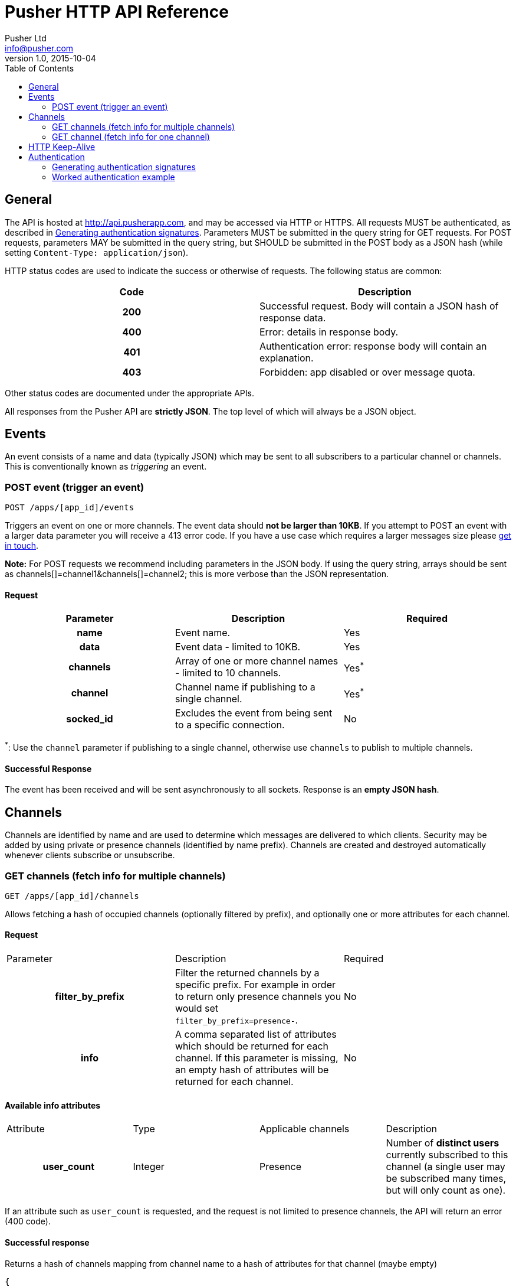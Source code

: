= Pusher HTTP API Reference
Pusher Ltd <info@pusher.com>
v1.0, 2015-10-04
:page-layout: base
:page-javascripts: [view-result]
:description: This document lists all API methods, and details the authentication mechanism.
:keywords: pusher, http, api, reference
:toc:
:toc-placement!:
:experimental:
:table-caption!:
:example-caption!:
:figure-caption!:
ifndef::awestruct[]
:idprefix:
:idseparator: -
endif::awestruct[]
:linkattrs:
// URLs
:docs: https://pusher.com/docs

toc::[]

== General

The API is hosted at http://api.pusherapp.com, and may be accessed via HTTP or HTTPS.
All requests MUST be authenticated, as described in <<auth-signature>>.
Parameters MUST be submitted in the query string for GET requests. For POST requests, parameters MAY be submitted in the query string, but SHOULD be submitted in the POST body as a JSON hash (while setting `Content-Type: application/json`).


HTTP status codes are used to indicate the success or otherwise of requests. The following status are common:

|===
|Code   |Description

h|200   |Successful request. Body will contain a JSON hash of response data.
h|400   |Error: details in response body.
h|401   |Authentication error: response body will contain an explanation.
h|403   |Forbidden: app disabled or over message quota.
|===

Other status codes are documented under the appropriate APIs.

All responses from the Pusher API are *strictly JSON*. The top level of which will always be a JSON object.

== Events

An event consists of a name and data (typically JSON) which may be sent to all subscribers to a particular channel or channels. This is conventionally known as _triggering_ an event.

=== POST event (trigger an event)

----
POST /apps/[app_id]/events
----

Triggers an event on one or more channels.
The event data should *not be larger than 10KB*. If you attempt to POST an event with a larger data parameter you will receive a 413 error code. If you have a use case which requires a larger messages size please https://support.pusher.com[get in touch].

*Note:* For POST requests we recommend including parameters in the JSON body. If using the query string, arrays should be sent as channels[]=channel1&amp;channels[]=channel2; this is more verbose than the JSON representation.

==== Request

|===
|Parameter  |Description |Required

h|name      |Event name.  |Yes
h|data      |Event data - limited to 10KB. |Yes
h|channels  |Array of one or more channel names - limited to 10 channels. |Yes^*^
h|channel   |Channel name if publishing to a single channel. |Yes^*^
h|socked_id |Excludes the event from being sent to a specific connection. |No
|===

^*^: Use the `channel` parameter if publishing to a single channel, otherwise use `channels` to publish to multiple channels.

==== Successful Response

The event has been received and will be sent asynchronously to all sockets. Response is an *empty JSON hash*.

== Channels

Channels are identified by name and are used to determine which messages are delivered to which clients. Security may be added by using private or presence channels (identified by name prefix). Channels are created and destroyed automatically whenever clients subscribe or unsubscribe.

=== GET channels (fetch info for multiple channels)

----
GET /apps/[app_id]/channels
----
Allows fetching a hash of occupied channels (optionally filtered by prefix), and optionally one or more attributes for each channel.

==== Request

|===
|Parameter         |Description |Required
h|filter_by_prefix |Filter the returned channels by a specific prefix. For example in order to return only presence channels you would set `filter_by_prefix=presence-`. |No
h|info             |A comma separated list of attributes which should be returned for each channel. If this parameter is missing, an empty hash of attributes will be returned for each channel. |No
|===

==== Available info attributes

|===
|Attribute      |Type       |Applicable channels |Description
h|user_count    |Integer    |Presence            |Number of *distinct users* currently subscribed to this channel (a single user may be subscribed many times, but will only count as one).
|===

If an attribute such as `user_count` is requested, and the request is not limited to presence channels, the API will return an error (400 code).

==== Successful response

Returns a hash of channels mapping from channel name to a hash of attributes for that channel (maybe empty)

[source, json]
----
{
  "channels": {
    "presence-foobar": {
      user_count: 42
    },
    "presence-another": {
      user_count: 123
    }
  }
}
----

=== GET channel (fetch info for one channel)

----
GET /apps/[app_id]/channels/[channel_name]
----

Fetch one or some attributes for a given channel.

==== Request

|===
|Parameter |Description
h|info     |A comma separated list of attributes which should be returned for the channel. See the table below for a list of available attributes, and for which channel types.
|===

==== Available info attributes

|===
|Attribute           |Type    |Applicable channels |Description
h|user_count         |Integer |Presence            |Number of *distinct users* currently subscribed to this channel (a single user may be subscribed many times, but will only count as one).
h|subscription_count |Integer |All                 |[BETA] Number of connections currently subscribed to this channel. This attribute is not available by default; please contact support@pusher.com if you would like to beta test this feature.
|===

Requesting an attribute which is not available for the requested channel will return an error (for example requesting the `user_count` for a public channel).

==== Successful response

Returns a hash describing the state of the channel. The occupied status is always reported, as well as any requested attributes.

[source, json]
----
{
  occupied: true,
  user_count: 42,
  subscription_count: 42
}
----

== HTTP Keep-Alive

The Pusher API supports
https://en.wikipedia.org/wiki/HTTP_persistent_connection[HTTP Keep-Alive].
HTTP client libraries that implement this feature are able to re-use a
single TCP connection to send multiple HTTP requests thus avoiding the
overhead of the TCP connection (typically 100-200ms) between each subsequent request.

In scenarios where many requests are sent at the same time this can improve
the throughput and decrease the load on the machine that is sending those
requests.

== Authentication

The following query parameters must be included with all requests, and are used to authenticate the request

|===
|Parameter       |Description
h|auth_key       |Your application key.
h|auth_timestamp |The number of seconds since January 1, 1970 00:00:00 GMT. The server will only accept requests where the timestamp is within 600s of the current time.
h|auth_version   |Authentication version, currently 1.0.
h|body_md5       |If the request body is nonempty (for example for POST requests to `/events`), this parameter must contain the hexadecimal MD5 hash of the body.
|===

Once all the above parameters have been added to the request, a signature is calculated - `auth_signature`, described below.

[[auth-signature]]
=== Generating authentication signatures

The signature is a HMAC SHA256 hex digest. This is generated by signing a string made up of the following components concatenated with newline characters `\n`.

* The uppercase request method (e.g. `POST`).
* The request path (e.g. `/some/resource`).
* The query parameters sorted by key, with keys converted to lowercase, then joined as in the query string. Note that the string must not be url escaped (e.g. given the keys `auth_key`: `foo`, `Name`: `Something else`, you get `auth_key=foo&name=Something else`).

See below for a worked example.

=== Worked authentication example

Assume that we wish to trigger the `foo` event on the `project-3` channel with JSON `{"some":"data"}` and that our app credentials are

----
app_id  3
key     278d425bdf160c739803
secret  7ad3773142a6692b25b8
----

The request url is

----
http://api.pusherapp.com/apps/3/events
----

Since this is a POST request, the body should contain a hash of parameters encoded as JSON where the data parameter is itself JSON encoded:

[source, json]
----
{"name":"foo","channels":["project-3"],"data":"{\"some\":\"data\"}"}
----

Note that these parameters may be provided in the query string, although this is discouraged.

Authentication parameters should be added (assume that these are included in the query string, so the body is unchanged from above). Since the body is non-empty a `body_md5` parameter should be added

----
auth_key        278d425bdf160c739803
auth_timestamp  1353088179
auth_version    1.0
----

The signature is generated by signing the following string

----
POST\n/apps/3/events\nauth_key=278d425bdf160c739803&auth_timestamp=1353088179&auth_version=1.0&body_md5=ec365a775a4cd0599faeb73354201b6f
----

This should be signed by generating the HMAC SHA256 hex digest with secret key `7ad3773142a6692b25b8`. This yields the following signature

----
da454824c97ba181a32ccc17a72625ba02771f50b50e1e7430e47a1f3f457e6c
----

The API request then becomes

----
POST /apps/3/events?auth_key=278d425bdf160c739803&auth_timestamp=1353088179&auth_version=1.0&body_md5=ec365a775a4cd0599faeb73354201b6f&auth_signature=da454824c97ba181a32ccc17a72625ba02771f50b50e1e7430e47a1f3f457e6c HTTP/1.1
Content-Type: application/json

{"name":"foo","channels":["project-3"],"data":"{\"some\":\"data\"}"}
----

Or using curl:

----
$ curl -H "Content-Type: application/json" -d '{"name":"foo","channels":["project-3"],"data":"{\"some\":\"data\"}"}' "http://api.pusherapp.com/apps/3/events?auth_key=278d425bdf160c739803&auth_timestamp=1353088179&auth_version=1.0&body_md5=ec365a775a4cd0599faeb73354201b6f&auth_signature=da454824c97ba181a32ccc17a72625ba02771f50b50e1e7430e47a1f3f457e6c"
{}
----

If you're having difficulty generating the correct signature in your library please take a look at this http://gist.github.com/376898[example gist].

